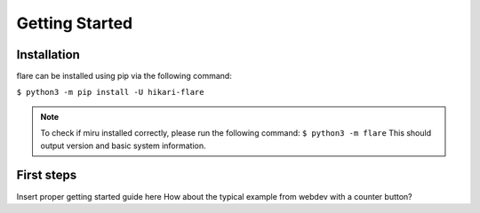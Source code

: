 Getting Started
===============

Installation
------------

flare can be installed using pip via the following command:

``$ python3 -m pip install -U hikari-flare``

.. note::
    To check if miru installed correctly, please run the following command:
    ``$ python3 -m flare``
    This should output version and basic system information.

First steps
-----------

Insert proper getting started guide here
How about the typical example from webdev with a counter button?

